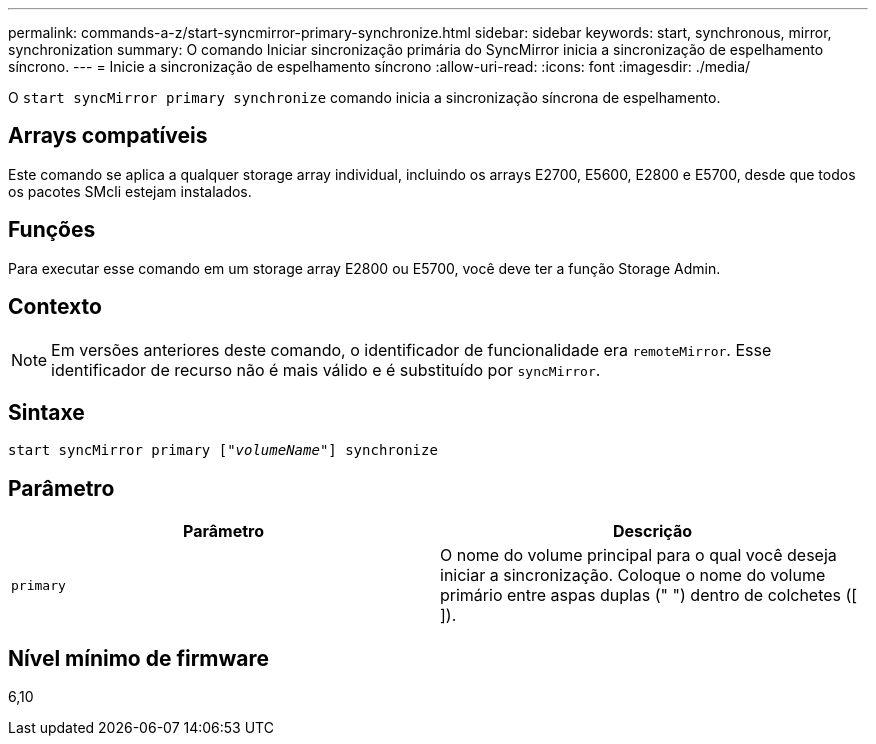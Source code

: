 ---
permalink: commands-a-z/start-syncmirror-primary-synchronize.html 
sidebar: sidebar 
keywords: start, synchronous, mirror, synchronization 
summary: O comando Iniciar sincronização primária do SyncMirror inicia a sincronização de espelhamento síncrono. 
---
= Inicie a sincronização de espelhamento síncrono
:allow-uri-read: 
:icons: font
:imagesdir: ./media/


[role="lead"]
O `start syncMirror primary synchronize` comando inicia a sincronização síncrona de espelhamento.



== Arrays compatíveis

Este comando se aplica a qualquer storage array individual, incluindo os arrays E2700, E5600, E2800 e E5700, desde que todos os pacotes SMcli estejam instalados.



== Funções

Para executar esse comando em um storage array E2800 ou E5700, você deve ter a função Storage Admin.



== Contexto

[NOTE]
====
Em versões anteriores deste comando, o identificador de funcionalidade era `remoteMirror`. Esse identificador de recurso não é mais válido e é substituído por `syncMirror`.

====


== Sintaxe

[listing, subs="+macros"]
----
pass:quotes[start syncMirror primary ["_volumeName_"]] synchronize
----


== Parâmetro

[cols="2*"]
|===
| Parâmetro | Descrição 


 a| 
`primary`
 a| 
O nome do volume principal para o qual você deseja iniciar a sincronização. Coloque o nome do volume primário entre aspas duplas (" ") dentro de colchetes ([ ]).

|===


== Nível mínimo de firmware

6,10
